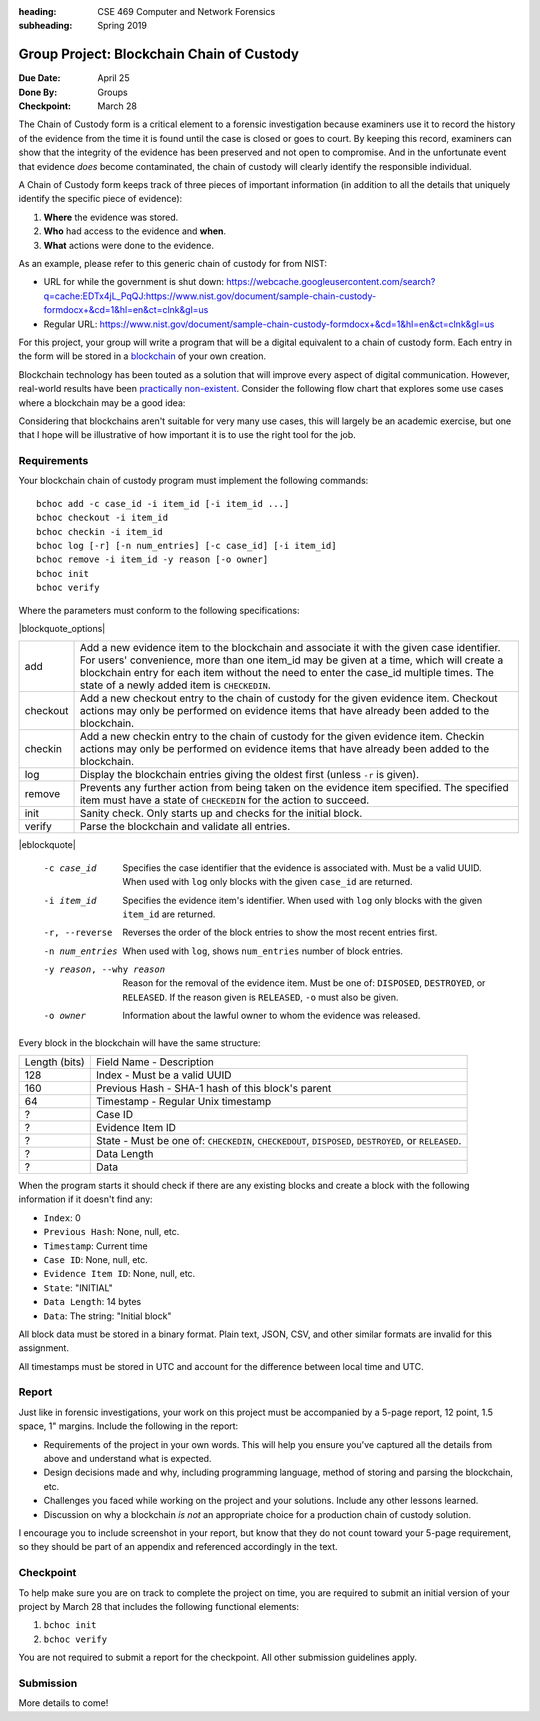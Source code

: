 :heading: CSE 469 Computer and Network Forensics
:subheading: Spring 2019

==========================================
Group Project: Blockchain Chain of Custody
==========================================

:Due Date: April 25
:Done By: Groups
:Checkpoint: March 28

The Chain of Custody form is a critical element to a forensic investigation because examiners use it to record the
history of the evidence from the time it is found until the case is closed or goes to court. By keeping this record,
examiners can show that the integrity of the evidence has been preserved and not open to compromise. And in the
unfortunate event that evidence *does* become contaminated, the chain of custody will clearly identify the responsible
individual.

A Chain of Custody form keeps track of three pieces of important information (in addition to all the details that
uniquely identify the specific piece of evidence):

1. **Where** the evidence was stored.
2. **Who** had access to the evidence and **when**.
3. **What** actions were done to the evidence.

As an example, please refer to this generic chain of custody for from NIST:

- URL for while the government is shut down: https://webcache.googleusercontent.com/search?q=cache:EDTx4jL_PqQJ:https://www.nist.gov/document/sample-chain-custody-formdocx+&cd=1&hl=en&ct=clnk&gl=us
- Regular URL: https://www.nist.gov/document/sample-chain-custody-formdocx+&cd=1&hl=en&ct=clnk&gl=us

For this project, your group will write a program that will be a digital equivalent to a chain of custody form. Each
entry in the form will be stored in a `blockchain <https://en.wikipedia.org/wiki/Blockchain>`__ of your own creation.

Blockchain technology has been touted as a solution that will improve every aspect of digital communication. However,
real-world results have been `practically non-existent
<https://www.computerworld.com/article/3324359/blockchain/blockchain-what-s-it-good-for-absolutely-nothing-report-finds.html>`__. Consider the following flow chart that explores some use cases where a blockchain may be a good idea:

.. image:: do_you_need_a_blockchain.jpg
   :scale: 50%
   :align: center

Considering that blockchains aren't suitable for very many use cases, this will largely be an academic exercise, but one
that I hope will be illustrative of how important it is to use the right tool for the job.


Requirements
------------

Your blockchain chain of custody program must implement the following commands::

   bchoc add -c case_id -i item_id [-i item_id ...]
   bchoc checkout -i item_id
   bchoc checkin -i item_id
   bchoc log [-r] [-n num_entries] [-c case_id] [-i item_id]
   bchoc remove -i item_id -y reason [-o owner]
   bchoc init
   bchoc verify

Where the parameters must conform to the following specifications:

|blockquote_options|

========  =================================================================
add       Add a new evidence item to the blockchain and associate it with
          the given case identifier. For users' convenience, more than one
          item_id may be given at a time, which will create a blockchain
          entry for each item without the need to enter the case_id multiple
          times. The state of a newly added item is ``CHECKEDIN``.
checkout  Add a new checkout entry to the chain of custody for the given
          evidence item. Checkout actions may only be performed on evidence
          items that have already been added to the blockchain.
checkin   Add a new checkin entry to the chain of custody for the given
          evidence item. Checkin actions may only be performed on evidence
          items that have already been added to the blockchain.
log       Display the blockchain entries giving the oldest first (unless ``-r``
          is given).
remove    Prevents any further action from being taken on the evidence item
          specified. The specified item must have a state of ``CHECKEDIN`` for
          the action to succeed.
init      Sanity check. Only starts up and checks for the initial block.
verify    Parse the blockchain and validate all entries.
========  =================================================================

|eblockquote|

   -c case_id
         Specifies the case identifier that the evidence is associated with.
         Must be a valid UUID. When used with ``log`` only blocks with the
         given ``case_id`` are returned.
   -i item_id
         Specifies the evidence item's identifier. When used with ``log`` only
         blocks with the given ``item_id`` are returned.
   -r, --reverse
         Reverses the order of the block entries to show the most recent entries
         first.
   -n num_entries
         When used with ``log``, shows ``num_entries`` number of block entries.
   -y reason, --why reason
         Reason for the removal of the evidence item. Must be one of:
         ``DISPOSED``, ``DESTROYED``, or ``RELEASED``. If the reason given is
         ``RELEASED``, ``-o`` must also be given.
   -o owner
         Information about the lawful owner to whom the evidence was released.


Every block in the blockchain will have the same structure:

============= ====
Length (bits) Field Name - Description
------------- ----
128           Index - Must be a valid UUID
160           Previous Hash - SHA-1 hash of this block's parent
64            Timestamp - Regular Unix timestamp
?             Case ID
?             Evidence Item ID
?             State - Must be one of: ``CHECKEDIN``, ``CHECKEDOUT``, ``DISPOSED``, ``DESTROYED``, or ``RELEASED``.
?             Data Length
?             Data
============= ====


When the program starts it should check if there are any existing blocks and create a block with the following
information if it doesn't find any:

- ``Index``: 0
- ``Previous Hash``: None, null, etc.
- ``Timestamp``: Current time
- ``Case ID``: None, null, etc.
- ``Evidence Item ID``: None, null, etc.
- ``State``: "INITIAL"
- ``Data Length``: 14 bytes
- ``Data``: The string: "Initial block"


All block data must be stored in a binary format. Plain text, JSON, CSV, and other similar formats are invalid for this
assignment.

All timestamps must be stored in UTC and account for the difference between local time and UTC.


Report
------

Just like in forensic investigations, your work on this project must be accompanied by a 5-page report, 12 point, 1.5
space, 1" margins. Include the following in the report:

- Requirements of the project in your own words. This will help you ensure you've captured all the details from above
  and understand what is expected.
- Design decisions made and why, including programming language, method of storing and parsing the blockchain, etc.
- Challenges you faced while working on the project and your solutions. Include any other lessons learned.
- Discussion on why a blockchain *is not* an appropriate choice for a production chain of custody solution.

I encourage you to include screenshot in your report, but know that they do not count toward your 5-page requirement, so
they should be part of an appendix and referenced accordingly in the text.


Checkpoint
----------

To help make sure you are on track to complete the project on time, you are required to submit an initial version of
your project by March 28 that includes the following functional elements:

1. ``bchoc init``
2. ``bchoc verify``

You are not required to submit a report for the checkpoint. All other submission guidelines apply.


Submission
----------

More details to come!



.. |blockquote_options| raw:: html

   <blockquote class="options_table">

.. |eblockquote| raw:: html

   </blockquote>
